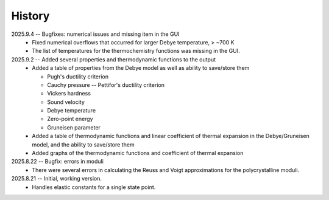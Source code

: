 =======
History
=======
2025.9.4 -- Bugfixes: numerical issues and missing item in the GUI
    * Fixed numerical overflows that occurred for larger Debye temperature, > ~700 K
    * The list of temperatures for the thermochemistry functions was missing in the GUI.

2025.9.2 -- Added several properties and thermodynamic functions to the output
    * Added a table of properties from the Debye model as well as ability to save/store
      them

      * Pugh's ductility criterion
      * Cauchy pressure -- Pettifor's ductility criterion
      * Vickers hardness
      * Sound velocity
      * Debye temperature
      * Zero-point energy
      * Gruneisen parameter

    * Added a table of thermodynamic functions and linear coefficient of thermal
      expansion in the Debye/Gruneisen model, and the ability to save/store them
    * Added graphs of the thermodynamic functions and coefficient of thermal expansion
      
2025.8.22 -- Bugfix: errors in moduli
    * There were several errors in calculating the Reuss and Voigt approximations for
      the polycrystalline moduli.

2025.8.21 -- Initial, working version.
    * Handles elastic constants for a single state point.
